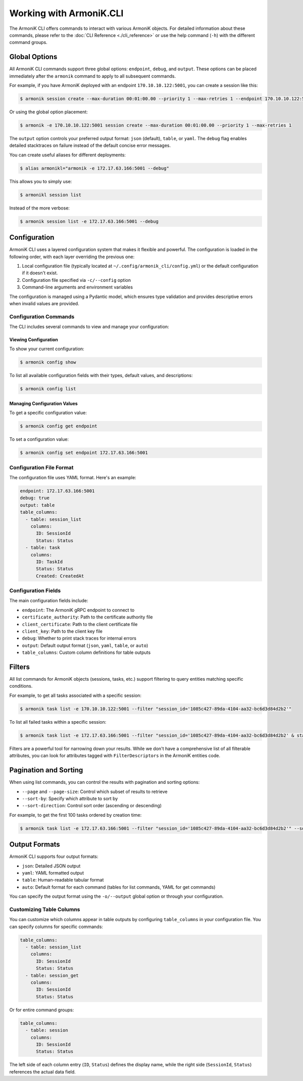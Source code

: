 Working with ArmoniK.CLI
========================

The ArmoniK CLI offers commands to interact with various ArmoniK objects. For detailed information about these commands, please refer to the :doc:`CLI Reference <./cli_reference>` or use the help command (``-h``) with the different command groups.

Global Options
-------------

All ArmoniK CLI commands support three global options: ``endpoint``, ``debug``, and ``output``. These options can be placed immediately after the ``armonik`` command to apply to all subsequent commands.

For example, if you have ArmoniK deployed with an endpoint ``170.10.10.122:5001``, you can create a session like this:

.. code-block:: console

    $ armonik session create --max-duration 00:01:00.00 --priority 1 --max-retries 1 --endpoint 170.10.10.122:5001

Or using the global option placement:

.. code-block:: console

    $ armonik -e 170.10.10.122:5001 session create --max-duration 00:01:00.00 --priority 1 --max-retries 1

The ``output`` option controls your preferred output format: ``json`` (default), ``table``, or ``yaml``. The ``debug`` flag enables detailed stacktraces on failure instead of the default concise error messages.

You can create useful aliases for different deployments:

.. code-block:: console

    $ alias armonikl="armonik -e 172.17.63.166:5001 --debug"

This allows you to simply use:

.. code-block:: console

    $ armonikl session list

Instead of the more verbose:

.. code-block:: console

    $ armonik session list -e 172.17.63.166:5001 --debug

Configuration
------------

ArmoniK CLI uses a layered configuration system that makes it flexible and powerful. The configuration is loaded in the following order, with each layer overriding the previous one:

1. Local configuration file (typically located at ``~/.config/armonik_cli/config.yml``) or the default configuration if it doesn't exist.
2. Configuration file specified via ``-c/--config`` option
3. Command-line arguments and environment variables

The configuration is managed using a Pydantic model, which ensures type validation and provides descriptive errors when invalid values are provided.

Configuration Commands
~~~~~~~~~~~~~~~~~~~~~

The CLI includes several commands to view and manage your configuration:

Viewing Configuration
^^^^^^^^^^^^^^^^^^^^

To show your current configuration:

.. code-block:: console

    $ armonik config show

To list all available configuration fields with their types, default values, and descriptions:

.. code-block:: console

    $ armonik config list

Managing Configuration Values
^^^^^^^^^^^^^^^^^^^^^^^^^^^^

To get a specific configuration value:

.. code-block:: console

    $ armonik config get endpoint

To set a configuration value:

.. code-block:: console

    $ armonik config set endpoint 172.17.63.166:5001

Configuration File Format
~~~~~~~~~~~~~~~~~~~~~~~~

The configuration file uses YAML format. Here's an example:

.. code-block:: yaml

    endpoint: 172.17.63.166:5001
    debug: true
    output: table
    table_columns:
      - table: session_list
        columns:
          ID: SessionId
          Status: Status
      - table: task
        columns:
          ID: TaskId
          Status: Status
          Created: CreatedAt

Configuration Fields
~~~~~~~~~~~~~~~~~~~

The main configuration fields include:

- ``endpoint``: The ArmoniK gRPC endpoint to connect to
- ``certificate_authority``: Path to the certificate authority file
- ``client_certificate``: Path to the client certificate file
- ``client_key``: Path to the client key file
- ``debug``: Whether to print stack traces for internal errors
- ``output``: Default output format (``json``, ``yaml``, ``table``, or ``auto``)
- ``table_columns``: Custom column definitions for table outputs

Filters
-------

All list commands for ArmoniK objects (sessions, tasks, etc.) support filtering to query entities matching specific conditions.

For example, to get all tasks associated with a specific session:

.. code-block:: console

    $ armonik task list -e 170.10.10.122:5001 --filter "session_id='1085c427-89da-4104-aa32-bc6d3d84d2b2'"

To list all failed tasks within a specific session:

.. code-block:: console

    $ armonik task list -e 172.17.63.166:5001 --filter "session_id='1085c427-89da-4104-aa32-bc6d3d84d2b2' & status = error" 

Filters are a powerful tool for narrowing down your results. While we don't have a comprehensive list of all filterable attributes, you can look for attributes tagged with ``FilterDescriptors`` in the ArmoniK entities code.

Pagination and Sorting
---------------------

When using list commands, you can control the results with pagination and sorting options:

- ``--page`` and ``--page-size``: Control which subset of results to retrieve
- ``--sort-by``: Specify which attribute to sort by
- ``--sort-direction``: Control sort order (ascending or descending)

For example, to get the first 100 tasks ordered by creation time:

.. code-block:: console

    $ armonik task list -e 172.17.63.166:5001 --filter "session_id='1085c427-89da-4104-aa32-bc6d3d84d2b2'" --sort-by "created_at" --output table --page 1 --page-size 100

Output Formats
-------------

ArmoniK CLI supports four output formats:

- ``json``: Detailed JSON output
- ``yaml``: YAML formatted output
- ``table``: Human-readable tabular format
- ``auto``: Default format for each command (tables for list commands, YAML for get commands)

You can specify the output format using the ``-o/--output`` global option or through your configuration.

Customizing Table Columns
~~~~~~~~~~~~~~~~~~~~~~~~

You can customize which columns appear in table outputs by configuring ``table_columns`` in your configuration file. You can specify columns for specific commands:

.. code-block:: yaml

    table_columns:
      - table: session_list
        columns:
          ID: SessionId
          Status: Status
      - table: session_get
        columns:
          ID: SessionId
          Status: Status

Or for entire command groups:

.. code-block:: yaml

    table_columns:
      - table: session
        columns:
          ID: SessionId
          Status: Status

The left side of each column entry (``ID``, ``Status``) defines the display name, while the right side (``SessionId``, ``Status``) references the actual data field.